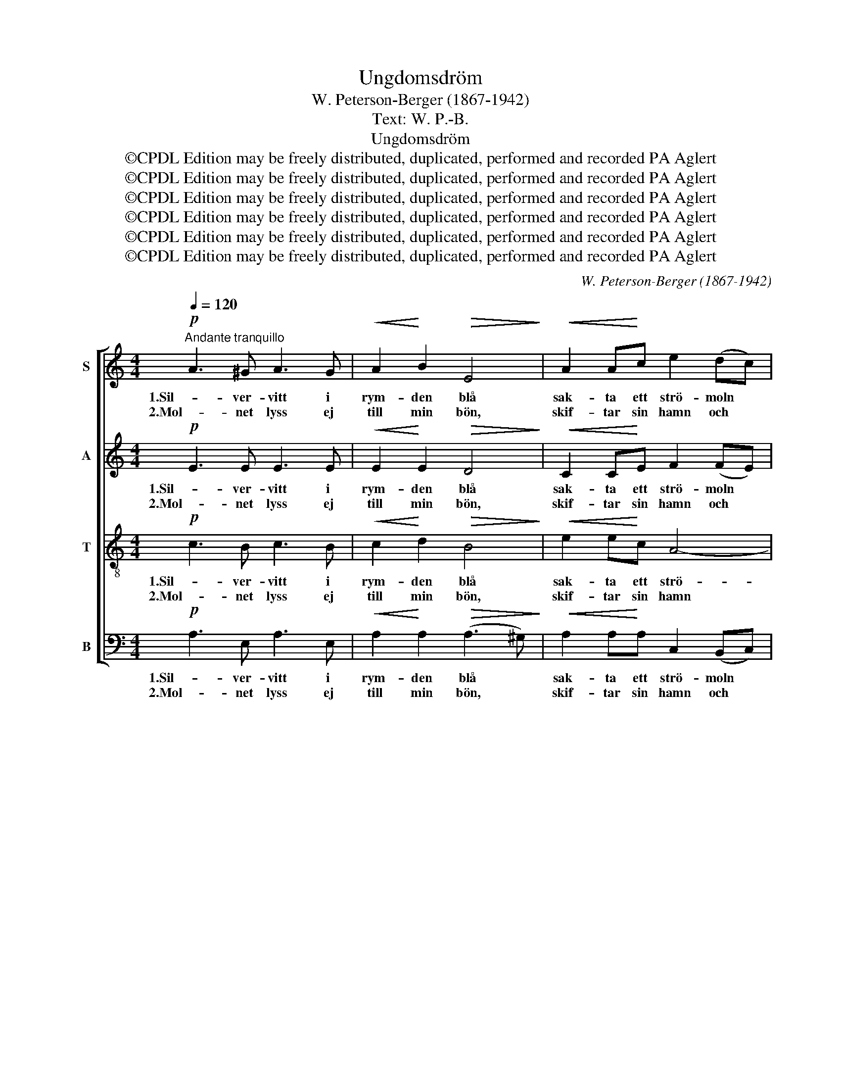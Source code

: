 X:1
T:Ungdomsdröm
T:W. Peterson-Berger (1867-1942)
T:Text: W. P.-B.
T:Ungdomsdröm
T:©CPDL Edition may be freely distributed, duplicated, performed and recorded PA Aglert
T:©CPDL Edition may be freely distributed, duplicated, performed and recorded PA Aglert
T:©CPDL Edition may be freely distributed, duplicated, performed and recorded PA Aglert
T:©CPDL Edition may be freely distributed, duplicated, performed and recorded PA Aglert
T:©CPDL Edition may be freely distributed, duplicated, performed and recorded PA Aglert
T:©CPDL Edition may be freely distributed, duplicated, performed and recorded PA Aglert
C:W. Peterson-Berger (1867-1942)
Z:©CPDL Edition may be freely distributed, duplicated, performed and recorded
Z:PA Aglert
%%score [ 1 2 3 4 ]
L:1/8
Q:1/4=120
M:4/4
K:C
V:1 treble nm="S"
V:2 treble nm="A"
V:3 treble-8 nm="T"
V:4 bass nm="B"
V:1
"^Andante tranquillo"!p! A3 ^G A3 G |!<(! A2!<)! B2!>(! E4!>)! |!<(! A2 A!<)!c e2 (dc) | %3
w: 1.Sil- ver- vitt i|rym- den blå|sak- ta ett strö- moln *|
w: 2.Mol- net lyss ej|till min bön,|skif- tar sin hamn och *|
!>(! (c4!>)! B3) c | d3 c d3 c |!<(! d2!<)! e2!>(! c2 A2!>)! |!p!!<(! ^F2 ^EF!<)!!f!!>(! A3 G!>)! | %7
w: sim- * mar|högt upp ö- ver|jor- dens jäkt och|var- da- gens grå- a|
w: svin- * ner.|Snart är gång- en|all dess glans och|ing- en dess rum mer|
!p! B4!pp! c4 |!p! E2"^cresc." EE F3!<(! D | A2 A2!<)!!f! d4 |!mf! c2 Bc C3!>(! A!>)! | %11
w: tim- mar.|Än i min själ en|lyc- ko- dröm|drö- jer från ung- a|
w: fin- ner.|Kan- ske det föll som|luft- sval gråt|ned på en sko- gens|
!mf!!>(! A4 G4!>)! |!p!!<(! D2 EF G2 (EG)!<)! |!mf!!<(! A2 A2!<)!!f!!>(! _B3 A!>)! | %14
w: da- gar,|stil- la och klar, fast- *|än mitt liv allt|
w: tu- va,|dracks av en rot och *|sväl- ler snart som|
!p!!<(! D2 EF A3!<)!!>(! B!>)! |!p!!>(! E4!>)!!pp! E4 |!p! c3 B c3 B |!<(! c2!<)! d2!>(! B4!>)! | %18
w: mer föl- jer stri- dens|la- gar.|Lju- sa, vack- ra|som- mar- sky!|
w: saft i ett blå- bärs|dru- va.|Lju- sa, vack- ra|som- mar- sky!|
 A3 G A3 G |!<(! A2!<)! B2!>(! ^G4!>)! |!p!!>(! !courtesy!=G3 G ^F2 F2!>)! |!pp!!>(! G8!>)!!ppp! | %22
w: Var ej allt för|snar att fly|från min him- mels|rund!|
w: Hell- re än med|vin- den fly|dig åt jor- den|giv!|
!mf! c3 B c3 B | c2 d2!>(! B4!>)! |1!mf! A3 G A3 G |!>(! A2 B2 G4!>)! | %26
w: Lju- sa vack- ra|ung- doms- dröm!|Glid ej bort på|ti- dens ström!|
w: Lju- sa, vack- ra|ung- doms- dröm!|||
!p!!>(! !courtesy!=F3 F F2 F2!>)! |!mp!!>(! E8!>)! |!pp!!<(! E3 E ^F2!<)!!>(! F2!>)! | %29
w: Strå- la än en|stund!|Strå- la än en|
w: |||
 !fermata!^G8 :|2!f! d3 c d3 c || d2 e2 c4 |!mf! B3!>(! B c2 c2!>)! |!mp!!>(! A8!>)! | %34
w: stund!|Svinn men i en|tå- re- ström!|Dö och bliv till|liv!|
w: |||||
!p! A3"^rit."!>(! A [^GB]2 [GB]2!>)!!pp! | !fermata![A^c]8 |] %36
w: Dö och bliv till|liv!|
w: ||
V:2
!p! E3 E E3 E |!<(! E2!<)! E2!>(! D4!>)! |!<(! C2 C!<)!E F2 (FE) |!>(! F4!>)! F4 | A3 A A3 A | %5
w: 1.Sil- ver- vitt i|rym- den blå|sak- ta ett strö- moln *|sim- mar|högt upp ö- ver|
w: 2.Mol- net lyss ej|till min bön,|skif- tar sin hamn och *|svin- ner.|Snart är gång- en|
!<(! A2!<)! B2!>(! A2 E2!>)! |!p!!<(! ^D2 DD!<)!!f!!>(! D3 D!>)! |!p! ^D4!pp! D4 | %8
w: jor- dens jäkt och|var- da- gens grå- a|tim- mar.|
w: all dess glans och|ing- en dess rum mer|fin- ner.|
!p! !courtesy!=D2"^cresc." DD D3!<(! D | F2 F2!<)!!f! A4 |!mf! D2 DD!>(! F3 C!>)! | %11
w: Än i min själ en|lyc- ko- dröm|drö- jer från ung- a|
w: Kan- ske det föll som|luft- sval gråt|ned på en sko- gens|
!mf!!>(! ^C4 C4!>)! |!p!!<(! D2 DD D2 D2!<)! |!mf!!<(! ^C2 C2!<)!!f!!>(! =C3 C!>)! | %14
w: da- gar,|stil- la och klar, fast-|än mitt liv allt|
w: tu- va,|dracks av en rot och|sväl- ler snart som|
!p!!<(! !courtesy!=B,2 B,B,!<)! D3!>(! ^D!>)! |!p!!>(! E4!>)!!pp! E4 |!p! G3 G G3 G | %17
w: mer föl- jer stri- dens|la- gar.|Lju- sa, vack- ra|
w: saft i ett blå- bärs|dru- va.|Lju- sa, vack- ra|
!<(! G2!<)! A2!>(! G4!>)! | E3 E E3 E |!<(! E2!<)! F2!>(! E4!>)! |!p!!>(! E3 E E2 E2!>)! | %21
w: som- mar- sky!|Var ej allt för|snar att fly|från min him- mels|
w: som- mar- sky!|Hell- re än med|vin- den fly|dig åt jor- den|
!pp!!>(! ^D8!>)!!ppp! |!mf! E3 !courtesy!=D E3 D | E2 D2!>(! D4!>)! |1!mf! C3 B, C3 B, | %25
w: rund!|Lju- sa vack- ra|ung- doms- dröm!|Glid ej bort på|
w: giv!|Lju- sa, vack- ra|ung- doms- dröm!||
!>(! C2 B,2 E4!>)! |!p!!>(! C3 C D2 D2!>)! |!mp!!>(! B,8!>)! | %28
w: ti- dens ström!|Strå- la än en|stund!|
w: |||
!pp!!<(! E3 E [^DE]2!<)!!>(! [DE]2!>)! | !fermata!E8 :|2!f! F3 E F3 E || F2 E2 E4 | %32
w: Strå- la än en|stund!|Svinn men i en|tå- re- ström!|
w: ||||
!mf! ^D3!>(! D =D2 D2!>)! |!mp!!>(! (C4 ^C4)!>)! |!p! D3"^rit."!>(! D F2 F2!>)!!pp! | %35
w: Dö och bliv till|liv! *|Dö och bliv till|
w: |||
 !fermata!E8 |] %36
w: liv!|
w: |
V:3
!p! c3 B c3 B |!<(! c2!<)! d2!>(! B4!>)! |!<(! e2 e!<)!c A4- | A2!>(! (BA)!>)! ^G3 A | f3 e f3 e | %5
w: 1.Sil- ver- vitt i|rym- den blå|sak- ta ett strö-|* moln * sim- mar|högt upp ö- ver|
w: 2.Mol- net lyss ej|till min bön,|skif- tar sin hamn|* och * svin- ner.|Snart är gång- en|
!<(! f2!<)! e2!>(! e2 c2!>)! |!p!!<(! c2 cc!<)!!f! c3!>(! c!>)! |!p! A4!pp! A4 | %8
w: jor- dens jäkt och|var- da- gens grå- a|tim- mar.|
w: all dess glans och|ing- en dess rum mer|fin- ner.|
!p! ^G2"^cresc." GG A3!<(! B | c2!<)! c2!f! f4 |!mf! f2 ff!>(! d3 A!>)! |!mf!!>(! _B4 B4!>)! | %12
w: Än i min själ en|lyc- ko- dröm|drö- jer från ung- a|da- gar,|
w: Kan- ske det föll som|luft- sval gråt|ned på en sko- gens|tu- va,|
!p!!<(! _B2 BB B2 B2!<)! |!mf!!<(! G2 G2!<)!!f!!>(! ^F3 F!>)! |!p!!<(! G2 Bd!<)! B3!>(! A!>)! | %15
w: stil- la och klar, fast-|än mitt liv allt|mer föl- jer stri- dens|
w: dracks av en rot och|sväl- ler snart som|saft i ett blå- bärs|
!p!!>(! ^G4!>)!!pp! e4 |!p! e3 d e3 d |!<(! e2!<)! f2!>(! d4!>)! | c3 B c3 B | %19
w: la- gar.|Lju- sa, vack- ra|som- mar- sky!|Var ej allt för|
w: dru- va.|Lju- sa, vack- ra|som- mar- sky!|Hell- re än med|
!<(! c2!<)! d2!>(! B4!>)! |!p!!>(! B3 B ^A2 A2!>)! |!pp!!>(! (!courtesy!=A4!>)! B4)!ppp! | %22
w: snar att fly|från min him- mels|rund! *|
w: vin- den fly|dig åt jor- den|giv! *|
!mf! G3 G G3 G | G2 A2!>(! G4!>)! |1!mf! E3 E E3 E |!>(! e2 ^f2 B4!>)! |!p!!>(! A3 A A2 A2!>)! | %27
w: Lju- sa vack- ra|ung- doms- dröm!|Glid ej bort på|ti- dens ström!|Strå- la än en|
w: Lju- sa, vack- ra|ung- doms- dröm!||||
!mp!!>(! ^G8!>)! |!pp!!<(! A3 A c2!<)!!>(! c2!>)! | !fermata!B8 :|2!f! A3 A A3 A || A2 B2 A4 | %32
w: stund!|Strå- la än en|stund!|Svinn men i en|tå- re- ström!|
w: |||||
!mf! A3!>(! A ^G2 G2!>)! |!mp!!>(! (A4 !courtesy!=G4)!>)! |!p! F3"^rit."!>(! F A2 A2!>)!!pp! | %35
w: Dö och bliv till|liv! *|Dö och bliv till|
w: |||
 !fermata!A8 |] %36
w: liv!|
w: |
V:4
!p! A,3 E, A,3 E, |!<(! A,2!<)! A,2!>(! (A,3 ^G,)!>)! |!<(! A,2 A,!<)!A, C,2 (B,,C,) | %3
w: 1.Sil- ver- vitt i|rym- den blå *|sak- ta ett strö- moln *|
w: 2.Mol- net lyss ej|till min bön, *|skif- tar sin hamn och *|
 D,4!>)!!>(! D,4 | D3 A, D3 A, |!<(! D2!<)! ^G,2!>(! A,2 A,2!>)! | %6
w: sim- mar|högt upp ö- ver|jor- dens jäkt och|
w: svin- ner.|Snart är gång- en|all dess glans och|
!p!!<(! A,2 A,A,!<)!!f! G,3!>(! G,!>)! |!p! ^F,4!pp! =F,4 |!p! E,2"^cresc." E,E, B,3!<(! B, | %9
w: var- da- gens grå- a|tim- mar.|Än i min själ en|
w: ing- en dess rum mer|fin- ner.|Kan- ske det föll som|
 D2 D2!<)!!f! B,4 |!mf! A,2 ^G,A, B,3!>(! A,!>)! |!mf!!>(! E,4 E,4!>)! | %12
w: lyc- ko- dröm|drö- jer från ung- a|da- gar,|
w: luft- sval gråt|ned på en sko- gens|tu- va,|
!p!!<(! F,2 G,F, E,2 (G,!<)!E,) |!mf!!<(! _E,2 E,2!<)!!f!!>(! D,3 D,!>)! | %14
w: stil- la och klar, fast- *|än mitt liv allt|
w: dracks av en rot och *|sväl- ler snart som|
!p!!<(! G,2 G,G,!<)! F,3!>(! F,!>)! |!p!!>(! E,4!>)!!pp! E,4 |!p! C3 G, C3 G, | %17
w: mer föl- jer stri- dens|la- gar.|Lju- sa, vack- ra|
w: saft i ett blå- bärs|dru- va.|Lju- sa, vack- ra|
!<(! C2!<)! F,2!>(! G,4!>)! | A,3 E, A,3 E, |!<(! A,2!<)! D,2!>(! E,4!>)! | %20
w: som- mar- sky!|Var ej allt för|snar att fly|
w: som- mar- sky!|Hell- re än med|vin- den fly|
!p!!>(! ^C,3 C, =C,2 C,2!>)! |!pp!!>(! !courtesy!=F,8!>)!!ppp! |!mf! C,3 G,, C,3 G,, | %23
w: från min him- mels|rund!|Lju- sa vack- ra|
w: dig åt jor- den|giv!|Lju- sa, vack- ra|
 C,2 F,,2!>(! G,,4!>)! |1!mf! A,,3 [E,,E,] A,,3 [E,,E,] |!>(! A,,2 ^D,2 E,4!>)! | %26
w: ung- doms- dröm!|Glid ej bort på|ti- dens ström!|
w: ung- doms- dröm!|||
!p!!>(! F,3 F, B,,2 B,,2!>)! |!mp!!>(! (E,4 D,4)!>)! |!pp!!<(! C,3 C, A,,2!<)!!>(! A,,2!>)! | %29
w: Strå- la än en|stund! *|Strå- la än en|
w: |||
 !fermata![E,,E,]8 :|2!f! D,3 A,, D,3 A,, || D,2 ^G,,2 A,,4 |!mf! B,,3!>(! B,, E,2 E,2!>)! | %33
w: stund!|Svinn men i en|tå- re- ström!|Dö och bliv till|
w: ||||
!mp!!>(! (F,4 E,4)!>)! |!p! D,3"^rit."!>(! D, D,2 D,2!>)!!pp! | !fermata!A,,8 |] %36
w: liv! *|Dö och bliv till|liv!|
w: |||

